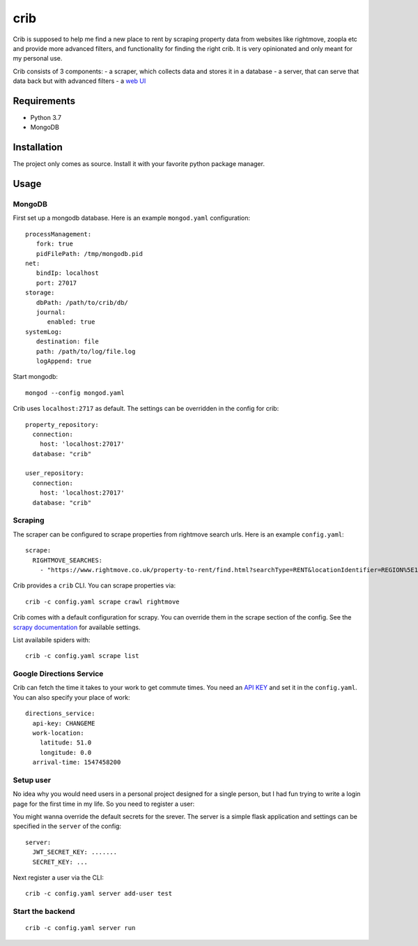 crib
====

Crib is supposed to help me find a new place to rent by scraping property data
from websites like rightmove, zoopla etc and provide more advanced filters, and
functionality for finding the right crib. It is very opinionated and only meant
for my personal use.

Crib consists of 3 components:
- a scraper, which collects data and stores it in a database
- a server, that can serve that data back but with advanced filters
- a `web UI <https://github.com/storax/crib-web-ui>`_

Requirements
------------

- Python 3.7
- MongoDB

Installation
------------

The project only comes as source. Install it with your favorite python package
manager.

Usage
-----

MongoDB
+++++++

First set up a mongodb database. Here is an example ``mongod.yaml``
configuration::

  processManagement:
     fork: true
     pidFilePath: /tmp/mongodb.pid
  net:
     bindIp: localhost
     port: 27017
  storage:
     dbPath: /path/to/crib/db/
     journal:
        enabled: true
  systemLog:
     destination: file
     path: /path/to/log/file.log
     logAppend: true

Start mongodb::

  mongod --config mongod.yaml

Crib uses ``localhost:2717`` as default. The settings can be overridden in the config for crib::

  property_repository:
    connection:
      host: 'localhost:27017'
    database: "crib"
  
  user_repository:
    connection:
      host: 'localhost:27017'
    database: "crib"

Scraping
++++++++

The scraper can be configured to scrape properties from rightmove search urls.
Here is an example ``config.yaml``::

  scrape:
    RIGHTMOVE_SEARCHES:
      - "https://www.rightmove.co.uk/property-to-rent/find.html?searchType=RENT&locationIdentifier=REGION%5E1498&insId=1&radius=0.0&minPrice=&maxPrice=&minBedrooms=&maxBedrooms=&displayPropertyType=&maxDaysSinceAdded=&sortByPriceDescending=&_includeLetAgreed=on&primaryDisplayPropertyType=&secondaryDisplayPropertyType=&oldDisplayPropertyType=&oldPrimaryDisplayPropertyType=&letType=&letFurnishType=&houseFlatShare="

Crib provides a ``crib`` CLI. You can scrape properties via::

  crib -c config.yaml scrape crawl rightmove

Crib comes with a default configuration for scrapy. You can override them in the
scrape section of the config. See the `scrapy documentation
<https://docs.scrapy.org/en/latest/topics/settings.html>`_ for available
settings.

List availabile spiders with::

  crib -c config.yaml scrape list

Google Directions Service
+++++++++++++++++++++++++

Crib can fetch the time it takes to your work to get commute times. You need an
`API KEY
<https://developers.google.com/maps/documentation/directions/get-api-key>`_ and
set it in the ``config.yaml``. You can also specify your place of work::

  directions_service:
    api-key: CHANGEME
    work-location:
      latitude: 51.0
      longitude: 0.0
    arrival-time: 1547458200

Setup user
++++++++++

No idea why you would need users in a personal project designed for a single
person, but I had fun trying to write a login page for the first time in my
life. So you need to register a user::

You might wanna override the default secrets for the srever. The server is a
simple flask application and settings can be specified in the ``server`` of the
config::

  server:
    JWT_SECRET_KEY: .......
    SECRET_KEY: ...

Next register a user via the CLI::

  crib -c config.yaml server add-user test

Start the backend
+++++++++++++++++

::

   crib -c config.yaml server run
